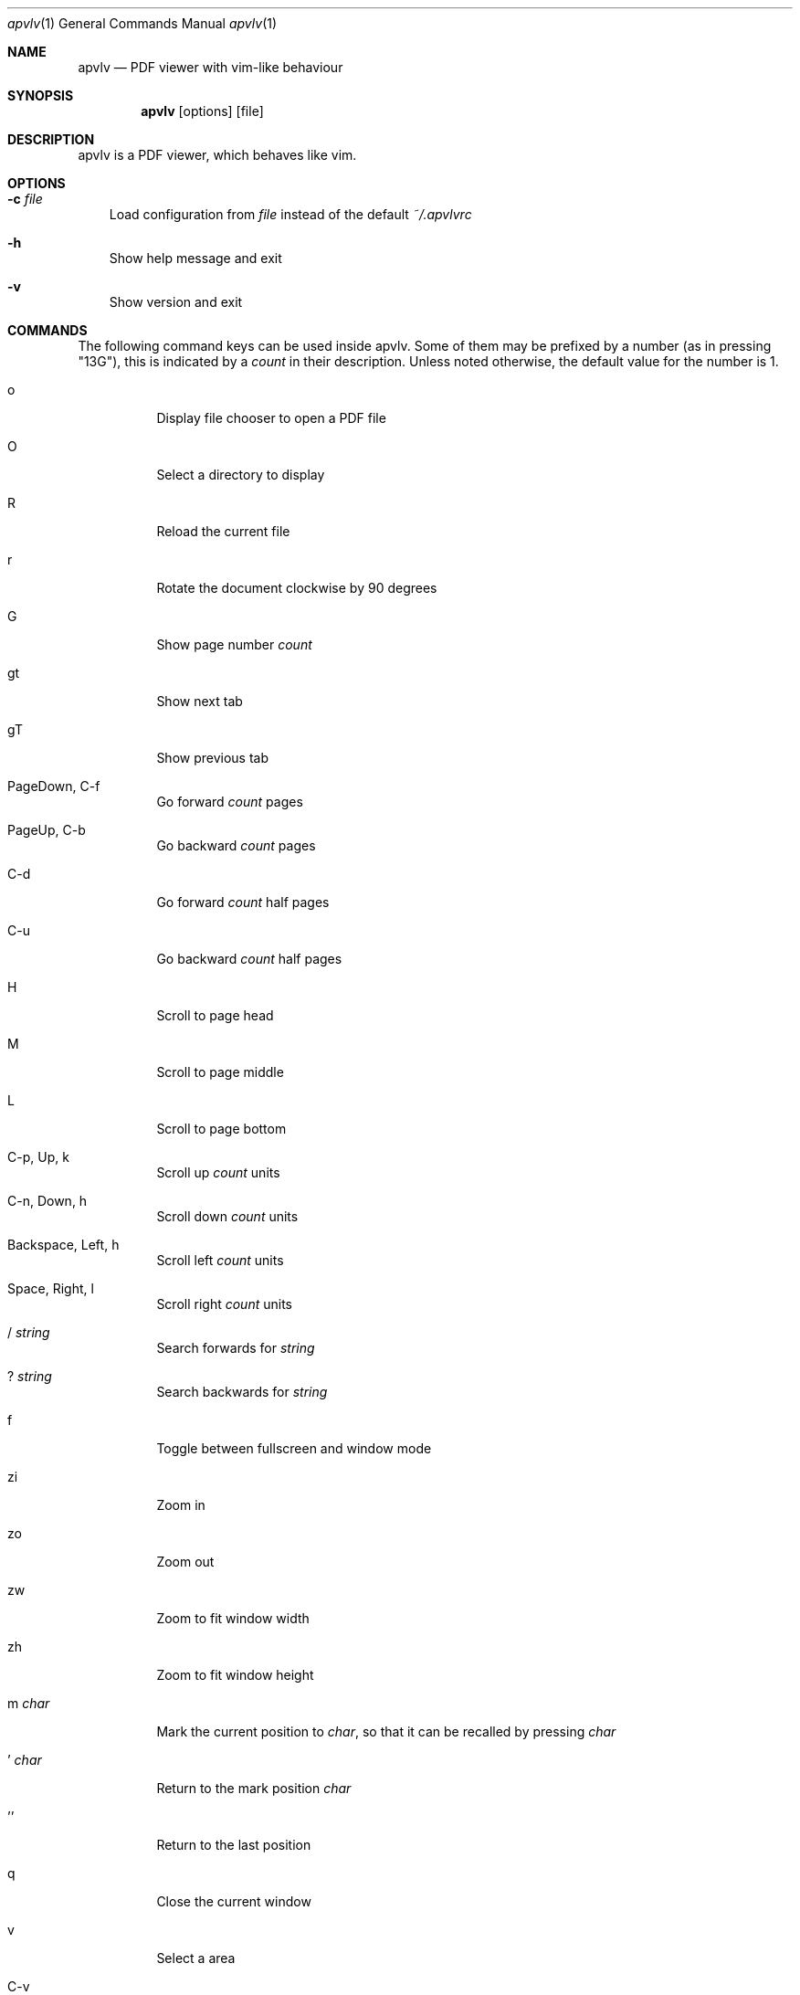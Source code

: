 .Dd December 24, 2009
.Dt apvlv 1
.Os
.Sh NAME
.Nm apvlv
.Nd PDF viewer with vim-like behaviour
.Sh SYNOPSIS
.Nm
.Op options
.Op file
.Sh DESCRIPTION
apvlv is a PDF viewer, which behaves like vim.
.Sh OPTIONS
.Bl -tag -width "v"
.It Fl c Ar file
Load configuration from
.Ar file
instead of the default
.Pa ~/.apvlvrc
.It Fl h
Show help message and exit
.It Fl v
Show version and exit
.El
.Sh COMMANDS
The following command keys can be used inside apvlv.
Some of them may be prefixed by a number (as in pressing "13G"),
this is indicated by a
.Ar count
in their description.  Unless noted otherwise, the default value for the
number is 1.
.Bl -tag -width "indent"
.It o
Display file chooser to open a PDF file
.It O
Select a directory to display
.It R
Reload the current file
.It r
Rotate the document clockwise by 90 degrees
.It G
Show page number
.Ar count
.It gt
Show next tab
.It gT
Show previous tab
.It PageDown, C-f
Go forward
.Ar count
pages
.It PageUp, C-b
Go backward
.Ar count
pages
.It C-d
Go forward
.Ar count
half pages
.It C-u
Go backward
.Ar count
half pages
.It H
Scroll to page head
.It M
Scroll to page middle
.It L
Scroll to page bottom
.It C-p, Up, k
Scroll up
.Ar count
units
.It C-n, Down, h
Scroll down
.Ar count
units
.It Backspace, Left, h
Scroll left
.Ar count
units
.It Space, Right, l
Scroll right
.Ar count
units
.It / Ar string
Search forwards for
.Ar string
.It ? Ar string
Search backwards for
.Ar string
.It f
Toggle between fullscreen and window mode
.It zi
Zoom in
.It zo
Zoom out
.It zw
Zoom to fit window width
.It zh
Zoom to fit window height
.It m Ar char
Mark the current position to
.Ar char ,
so that it can be recalled by pressing
.Ar char
.It ' Ar char
Return to the mark position 
.Ar char
.It ''
Return to the last position
.It q
Close the current window
.It v
Select a area
.It C-v
Select a rectange area
.It y
copy the select area text to clipboard
.El
.Sh SETTINGS
These can be set in ~/.apvlvrc with
.Qq set Ar setting Op = Ar value .
.Bl -tag -width "indent"
.It fullscreen = yes/no
Enable/Disable fullscreen
.It width = Ar int
Default window width
.It height = Ar int
Default window height
.It defaultdir = Ar path
Default directory for the open dialogue
.It zoom = Ar mode
Set default zoom level
.Bl -tag -width "indent"
.It normal
The application sets the default zoom value
.It fitwidth
Fit pages to window width
.It fitheight
Fit pages to window height
.It Ar float
1.0 for 100%, 2.0 for 200%, etc.
.El
.It content = yes/no
Show content view first
.It continuous = yes/no
Show PDF pages continuously or not.
.It continuouspad = Ar int
Padding betwen pages for continuous = yes
.It autoscrollpage = yes/no
Enable/Disable scrolling the pages when hitting a page tail/head
.It noinfo = yes/no
Disable/Enable the usage of ~/.apvlvinfo
.It pdfcache = Ar int
Set pdf cache size
.It [no]cache
Disable/Enable cache
.It scrollbar = yes/no
Set show scrollbar or not
.It visualmode = yes/no
Set use visual mode to select and copy text or not
.It wrapscan =yes/no
Set wrapscan to search text or not
.It doubleclick = Ar action
Set default double click action
.Bl -tag -width "indent"
.It none
Selection nothing
.It word
Selection a word under the curcor to clipboard
.It line
Selection a line under the curcor to clipboard
.It page
Selection a page under the curcor to clipboard
.El
.It guioptions = m/T/mT
Weather display menu, toolbar or mean and toolbar.
.El
.Sh PROMPT
Like the COMMANDS, but prefixed with a colon:
.Bl -tag -width "indent"
.It :h[elp]
Display the help document
.It :h[elp] info
Display the help document (section "introduction")
.It :h[elp] command
Display the help document (section "command")
.It :h[elp] setting
Display the help document (section "setting")
.It :h[elp] prompt
Display the help document (section "prompt")
.It :q[uit]
Close the current window
.It :o[pen] Ar file
Open
.Ar file
.It :doc Ar file
Load
.Ar file
into the current window
.It :TOtext Op Ar file
Translate
.Ar file
(or the current page) to a text file
.It :pr[int]
Print the current document
.It :tabnew
Create a new tab
.It :sp
Horizontally split the current window
.It :vsp
Vertically split the current window
.It :fp, :forwardpage Op Ar int
Go forward
.Ar int
pages (1 by default)
.It :bp, :prewardpage Op Ar int
Go backward
.Ar int
pages (1 by default)
.It :g, :goto Ar int
Go to page
.Ar int
.It :z[oom] Ar mode
Set zoom to
.Ar mode
(see "set zoom" in SETTINGS)
.It : Ns Ar int
Go to page
.Ar int
.El
.Sh AUTHORS
apvlv was written by Alf <naihe2010@gmail.com>.
.Pp
This manual page was originally written by Stefan Ritter <xeno@thehappy.de> for the Debian project (but may be used by others), and was rewritten more beautifully by Daniel Friesel <foobar@derf.homelinux.org>.
